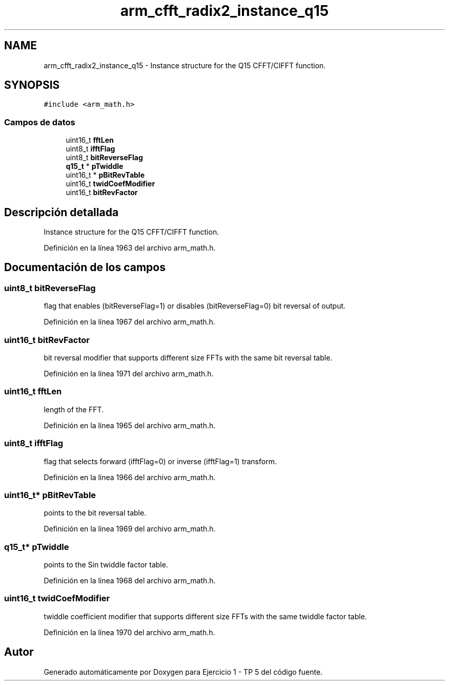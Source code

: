 .TH "arm_cfft_radix2_instance_q15" 3 "Viernes, 14 de Septiembre de 2018" "Ejercicio 1 - TP 5" \" -*- nroff -*-
.ad l
.nh
.SH NAME
arm_cfft_radix2_instance_q15 \- Instance structure for the Q15 CFFT/CIFFT function\&.  

.SH SYNOPSIS
.br
.PP
.PP
\fC#include <arm_math\&.h>\fP
.SS "Campos de datos"

.in +1c
.ti -1c
.RI "uint16_t \fBfftLen\fP"
.br
.ti -1c
.RI "uint8_t \fBifftFlag\fP"
.br
.ti -1c
.RI "uint8_t \fBbitReverseFlag\fP"
.br
.ti -1c
.RI "\fBq15_t\fP * \fBpTwiddle\fP"
.br
.ti -1c
.RI "uint16_t * \fBpBitRevTable\fP"
.br
.ti -1c
.RI "uint16_t \fBtwidCoefModifier\fP"
.br
.ti -1c
.RI "uint16_t \fBbitRevFactor\fP"
.br
.in -1c
.SH "Descripción detallada"
.PP 
Instance structure for the Q15 CFFT/CIFFT function\&. 
.PP
Definición en la línea 1963 del archivo arm_math\&.h\&.
.SH "Documentación de los campos"
.PP 
.SS "uint8_t bitReverseFlag"
flag that enables (bitReverseFlag=1) or disables (bitReverseFlag=0) bit reversal of output\&. 
.PP
Definición en la línea 1967 del archivo arm_math\&.h\&.
.SS "uint16_t bitRevFactor"
bit reversal modifier that supports different size FFTs with the same bit reversal table\&. 
.PP
Definición en la línea 1971 del archivo arm_math\&.h\&.
.SS "uint16_t fftLen"
length of the FFT\&. 
.PP
Definición en la línea 1965 del archivo arm_math\&.h\&.
.SS "uint8_t ifftFlag"
flag that selects forward (ifftFlag=0) or inverse (ifftFlag=1) transform\&. 
.PP
Definición en la línea 1966 del archivo arm_math\&.h\&.
.SS "uint16_t* pBitRevTable"
points to the bit reversal table\&. 
.PP
Definición en la línea 1969 del archivo arm_math\&.h\&.
.SS "\fBq15_t\fP* pTwiddle"
points to the Sin twiddle factor table\&. 
.PP
Definición en la línea 1968 del archivo arm_math\&.h\&.
.SS "uint16_t twidCoefModifier"
twiddle coefficient modifier that supports different size FFTs with the same twiddle factor table\&. 
.PP
Definición en la línea 1970 del archivo arm_math\&.h\&.

.SH "Autor"
.PP 
Generado automáticamente por Doxygen para Ejercicio 1 - TP 5 del código fuente\&.
